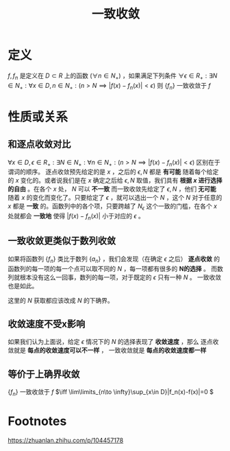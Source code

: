 #+title: 一致收敛
#+roam_tags: 泛函分析 实分析
#+roam_alias:

* 定义
\(f,f_n\) 是定义在 \(D\subset R\) 上的函数 \((\forall n \in N_+)\) ，如果满足下列条件
\(\forall \epsilon \in R_+:\exists N\in N_+:\forall x \in D,n \in N_+:(n>N \implies |f(x)-f_n(x)|<\epsilon)\)
则 \(\{f_n\}\) 一致收敛于 \(f\)
* 性质或关系
** 和逐点收敛对比
\(\forall x \in D, \epsilon \in R_+:\exists N\in N_+:\forall n \in N_+:(n>N \implies |f(x)-f_n(x)|<\epsilon)\)
区别在于谓词的顺序。
逐点收敛预先给定的是 \(x\) ，之后的 \(\epsilon,N\) 都是 *有可能* 随着每个给定的 \(x\) 变化的。或者说我们是在 \(x\) 确定之后给 \(\epsilon,N\) 取值，我们具有 *根据 \(x\) 进行选择的自由* 。在各个 \(x\) 处， \(N\) 可以 *不一致*
而一致收敛先给定了 \(\epsilon,N\) ，他们 *无可能* 随着 \(x\) 的变化而变化了。只要给定了 \(\epsilon\) ，就可以选出一个 \(N\) ，这个 \(N\) 对于任意的 \(x\) 都是 *一致* 的。函数列中的各个项，只要跨越了 \(N_\epsilon\) 这个一致的门槛，在各个 \(x\) 处就都会 *一致地* 使得 \(|f(x)-f_n(x)|\) 小于对应的 \(\epsilon\) 。
** 一致收敛更类似于数列收敛
如果将函数列 \(\{f_n\}\) 类比于数列 \(\{a_n\}\) ，我们会发现（在确定 \(\epsilon\) 之后） *逐点收敛* 的函数列的每一项的每一个点可以取不同的 \(N\) ，每一项都有很多的 *N的选择* 。
而数列就根本没有这么一回事，数列的每一项，对于既定的 \(\epsilon\) 只有一种 \(N\) 。
一致收敛也是如此。

这里的 \(N\) 获取都应该改成 \(N\) 的下确界。
** 收敛速度不受x影响
如果我们认为上面说，给定 \(\epsilon\) 情况下的 \(N\) 的选择表现了 *收敛速度* ，那么
逐点收敛就是 *每点的收敛速度可以不一样* ，
一致收敛就是 *每点的收敛速度都一样*
** 等价于上确界收敛
\(\{f_n\}\) 一致收敛于 \(f\)
\(\iff \lim\limits_{n\to \infty}\sup_{x\in D}|f_n(x)-f(x)|=0 \)
* Footnotes
https://zhuanlan.zhihu.com/p/104457178
